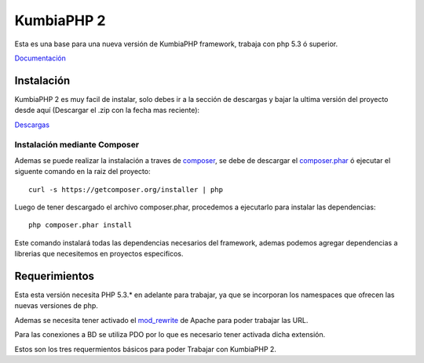 KumbiaPHP 2
===========

..  image:: https://secure.travis-ci.org/manuelj555/Core.png?branch=master

Esta es una base para una nueva versión de KumbiaPHP framework, trabaja con php 5.3 ó superior.

`Documentación <https://github.com/manuelj555/k2/tree/master/doc/README.rst>`_

Instalación
-----------

KumbiaPHP 2 es muy facil de instalar, solo debes ir a la sección de descargas y bajar la ultima versión del proyecto desde aquí (Descargar el .zip con la fecha mas reciente):

`Descargas <https://github.com/manuelj555/k2/downloads>`_

Instalación mediante Composer
_____________________________

Ademas se puede realizar la instalación a traves de `composer <https://github.com/composer/composer>`_, se debe de descargar el `composer.phar <https://getcomposer.org/composer.phar>`_ ó ejecutar el siguente comando en la raiz del proyecto:
::

    curl -s https://getcomposer.org/installer | php

Luego de tener descargado el archivo composer.phar, procedemos a ejecutarlo para instalar las dependencias:
::

     php composer.phar install

Este comando instalará todas las dependencias necesarios del framework, ademas podemos agregar dependencias a librerias que necesitemos en proyectos especificos.

Requerimientos
--------------

Esta esta versión necesita PHP 5.3.* en adelante para trabajar, ya que se incorporan los namespaces que ofrecen las nuevas versiones de php.

Ademas se necesita tener activado el `mod_rewrite <https://www.google.com/search?q=mod_rewrite>`_ de Apache para poder trabajar las URL.

Para las conexiones a BD se utiliza PDO por lo que es necesario tener activada dicha extensión.

Estos son los tres requermientos básicos para poder Trabajar con KumbiaPHP 2.




